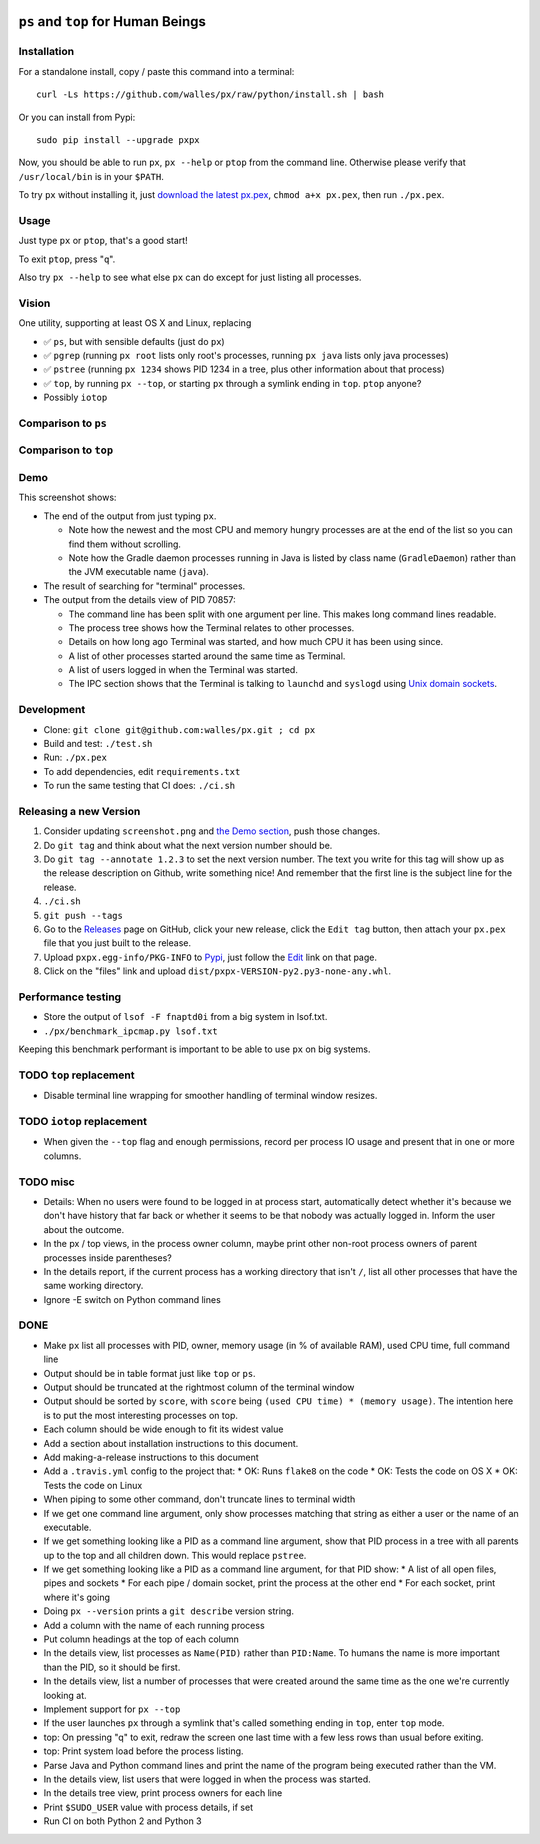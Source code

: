 |Build Status| |Coverage Status|

``ps`` and ``top`` for Human Beings
===================================

Installation
------------
For a standalone install, copy / paste this command into a terminal::

  curl -Ls https://github.com/walles/px/raw/python/install.sh | bash

Or you can install from Pypi::

  sudo pip install --upgrade pxpx

Now, you should be able to run ``px``, ``px --help`` or ``ptop`` from the command
line. Otherwise please verify that ``/usr/local/bin`` is in your ``$PATH``.

To try ``px`` without installing it, just `download the latest px.pex`_,
``chmod a+x px.pex``, then run ``./px.pex``.

Usage
-----
Just type ``px`` or ``ptop``, that's a good start!

To exit ``ptop``, press "``q``".

Also try ``px --help`` to see what else ``px`` can do except for just listing all
processes.

Vision
------
One utility, supporting at least OS X and Linux, replacing

* ✅ ``ps``, but with sensible defaults (just do ``px``)
* ✅ ``pgrep`` (running ``px root`` lists only root's processes,
  running ``px java`` lists only java processes)
* ✅ ``pstree`` (running ``px 1234`` shows PID 1234 in a tree, plus
  other information about that process)
* ✅ ``top``, by running ``px --top``, or starting ``px`` through a
  symlink ending in ``top``. ``ptop`` anyone?
* Possibly ``iotop``

Comparison to ``ps``
--------------------
+------------------+--------------------+------------------------------------------+
|                  | px                 | ps                                       |
+==================+====================+==========================================+
| Default output   | ✅ Lists all        | ❌ Lists “all of your processes that have |
|                  | processes          | controlling terminals”. I have never     |
|                  |                    | wanted this.                             |
+------------------+--------------------+------------------------------------------+
| Default output   | ✅ Most             | ❌ By PID. I have never wanted this.      |
| sort order       | interesting        |                                          |
|                  | processes last     |                                          |
+------------------+--------------------+------------------------------------------+
| Search for       | ✅ ``px root``      | ❌ N/A                                    |
| processes owned  |                    |                                          |
| by ``root``      |                    |                                          |
+------------------+--------------------+------------------------------------------+
| Search for Java  | ✅ ``px java``      | ❌ N/A                                    |
| processes        |                    |                                          |
+------------------+--------------------+------------------------------------------+
| How a Gradle     | ✅ ``GradleDaemon`` | ❌ ``/usr/bin/java``                      |
| daemon is        |                    |                                          |
| presented        |                    |                                          |
+------------------+--------------------+------------------------------------------+

Comparison to ``top``
---------------------
+------------------------------------+------------------------------------------------------------------------------------------------------------+---------------------------------------------------------------------------------------------------------+---------------------------------------------------+
|                                    | ptop                                                                                                       | Linux top                                                                                               | OS X top                                          |
+====================================+============================================================================================================+=========================================================================================================+===================================================+
| Default sort order                 | ✅ CPU seconds since ``ptop`` started, this gives you a stable display                                      | ❌ CPU usage for the last two seconds. This gives you a display that rearranges itself entirely every 2s | ❌ PID descending. WTF?                            |
+------------------------------------+------------------------------------------------------------------------------------------------------------+---------------------------------------------------------------------------------------------------------+---------------------------------------------------+
| System load display                | ✅ A bar relating the load to the number of CPUs in the system, and a bar chart with 15 minutes of history. | ❌ Three numbers. Nobody knows which one is which.                                                       | ❌ Three numbers. Nobody knows which one is which. |
+------------------------------------+------------------------------------------------------------------------------------------------------------+---------------------------------------------------------------------------------------------------------+---------------------------------------------------+
| A Gradle daemon is presented as... | ✅ ``GradleDaemon``                                                                                         | ❌ ``java``                                                                                              | ❌ ``java``                                        |
+------------------------------------+------------------------------------------------------------------------------------------------------------+---------------------------------------------------------------------------------------------------------+---------------------------------------------------+
| Quitting...                        | ✅ Leaves the display intact                                                                                | ✅ Leaves display mostly intact, even if the top line scrolls out of view.                               | ❌ Clears the display                              |
+------------------------------------+------------------------------------------------------------------------------------------------------------+---------------------------------------------------------------------------------------------------------+---------------------------------------------------+

Demo
----
|Screenshot|

This screenshot shows:

* The end of the output from just typing ``px``.

  * Note how the newest and the most CPU and memory hungry processes are at the
    end of the list so you can find them without scrolling.
  * Note how the Gradle daemon processes running in Java is listed by class name
    (``GradleDaemon``) rather than the JVM executable name (``java``).

* The result of searching for "terminal" processes.
* The output from the details view of PID 70857:

  * The command line has been split with one argument per line. This makes long
    command lines readable.
  * The process tree shows how the Terminal relates to other processes.
  * Details on how long ago Terminal was started, and how much CPU it has been
    using since.
  * A list of other processes started around the same time as Terminal.
  * A list of users logged in when the Terminal was started.
  * The IPC section shows that the Terminal is talking to ``launchd`` and
    ``syslogd`` using
    `Unix domain sockets`_.

Development
-----------
* Clone: ``git clone git@github.com:walles/px.git ; cd px``
* Build and test: ``./test.sh``
* Run: ``./px.pex``
* To add dependencies, edit ``requirements.txt``
* To run the same testing that CI does: ``./ci.sh``

Releasing a new Version
-----------------------
1. Consider updating ``screenshot.png`` and `the Demo section`_, push those changes.
2. Do ``git tag`` and think about what the next version number should be.
3. Do ``git tag --annotate 1.2.3`` to set the next version number. The
   text you write for this tag will show up as the release description on Github,
   write something nice! And remember that the first line is the subject line for
   the release.
4. ``./ci.sh``
5. ``git push --tags``
6. Go to the `Releases`_ page on GitHub,
   click your new release, click the ``Edit tag`` button, then attach your ``px.pex``
   file that you just built to the release.
7. Upload ``pxpx.egg-info/PKG-INFO`` to `Pypi`_, just follow the `Edit`_ link on that
   page.
8. Click on the "files" link and upload ``dist/pxpx-VERSION-py2.py3-none-any.whl``.

Performance testing
-------------------
* Store the output of ``lsof -F fnaptd0i`` from a big system in lsof.txt.
* ``./px/benchmark_ipcmap.py lsof.txt``

Keeping this benchmark performant is important to be able to use ``px`` on big
systems.

TODO ``top`` replacement
------------------------

* Disable terminal line wrapping for smoother handling of terminal window
  resizes.

TODO ``iotop`` replacement
--------------------------

* When given the ``--top`` flag and enough permissions, record per process IO
  usage and present that in one or more columns.

TODO misc
---------

* Details: When no users were found to be logged in at process start,
  automatically detect whether it's because we don't have history that far back or
  whether it seems to be that nobody was actually logged in. Inform the user about
  the outcome.
* In the px / top views, in the process owner column, maybe print other non-root
  process owners of parent processes inside parentheses?
* In the details report, if the current process has a working directory that
  isn't ``/``, list all other processes that have the same working directory.
* Ignore -E switch on Python command lines


DONE
----
* Make ``px`` list all processes with PID, owner, memory usage (in % of available
  RAM), used CPU time, full command line
* Output should be in table format just like ``top`` or ``ps``.
* Output should be truncated at the rightmost column of the terminal window
* Output should be sorted by ``score``, with ``score`` being ``(used CPU time) *
  (memory usage)``. The intention here is to put the most interesting processes on
  top.
* Each column should be wide enough to fit its widest value
* Add a section about installation instructions to this document.
* Add making-a-release instructions to this document
* Add a ``.travis.yml`` config to the project that:
  * OK: Runs ``flake8`` on the code
  * OK: Tests the code on OS X
  * OK: Tests the code on Linux

* When piping to some other command, don't truncate lines to terminal width
* If we get one command line argument, only show processes matching that string
  as either a user or the name of an executable.
* If we get something looking like a PID as a command line argument, show that
  PID process in a tree with all parents up to the top and all children down. This
  would replace ``pstree``.
* If we get something looking like a PID as a command line argument, for that
  PID show:
  * A list of all open files, pipes and sockets
  * For each pipe / domain socket, print the process at the other end
  * For each socket, print where it's going

* Doing ``px --version`` prints a ``git describe`` version string.
* Add a column with the name of each running process
* Put column headings at the top of each column
* In the details view, list processes as ``Name(PID)`` rather than ``PID:Name``.
  To humans the name is more important than the PID, so it should be first.
* In the details view, list a number of processes that were created around the
  same time as the one we're currently looking at.
* Implement support for ``px --top``
* If the user launches ``px`` through a symlink that's called something ending in
  ``top``, enter ``top`` mode.
* top: On pressing "q" to exit, redraw the screen one last time with a few less
  rows than usual before exiting.
* top: Print system load before the process listing.
* Parse Java and Python command lines and print the name of the program being
  executed rather than the VM.
* In the details view, list users that were logged in when the process was
  started.
* In the details tree view, print process owners for each line
* Print ``$SUDO_USER`` value with process details, if set
* Run CI on both Python 2 and Python 3

.. _the Demo section: #demo
.. _download the latest px.pex: https://github.com/walles/px/releases/latest
.. _Unix domain sockets: https://en.wikipedia.org/wiki/Unix_domain_socket)
.. _Releases: https://github.com/walles/px/releases
.. _Pypi: https://pypi.python.org/pypi/pxpx
.. _Edit: https://pypi.python.org/pypi?name=pxpx&:action=submit_form

.. |Build Status| image:: https://travis-ci.org/walles/px.svg?branch=python
   :target: https://travis-ci.org/walles/px
.. |Coverage Status| image:: https://coveralls.io/repos/github/walles/px/badge.svg?branch=python
   :target: https://coveralls.io/github/walles/px?branch=python
.. |Screenshot| image:: https://raw.githubusercontent.com/walles/px/python/screenshot.png
